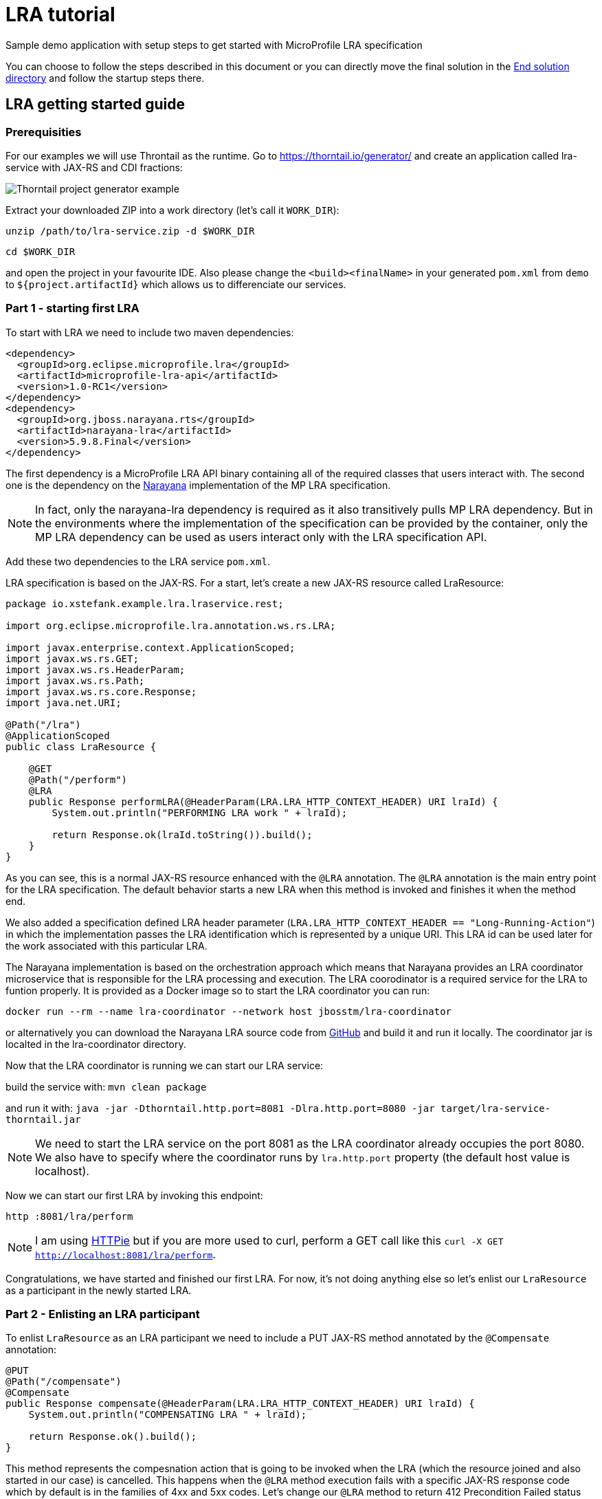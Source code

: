 = LRA tutorial

:imagesdir: images

Sample demo application with setup steps to get started with MicroProfile LRA specification

You can choose to follow the steps described in this document or you can directly move the
final solution in the link:end-solution[End solution directory] and follow the startup steps
there.

== LRA getting started guide

=== Prerequisities

For our examples we will use Throntail as the runtime. Go to https://thorntail.io/generator/
and create an application called lra-service with JAX-RS and CDI fractions:

image::thorntail-generator.png[Thorntail project generator example]

Extract your downloaded ZIP into a work directory (let's call it `WORK_DIR`):

`unzip /path/to/lra-service.zip -d $WORK_DIR`

`cd $WORK_DIR`

and open the project in your favourite IDE. Also please change the
`<build><finalName>` in your generated `pom.xml` from `demo` to
`${project.artifactId}` which allows us to differenciate our services.

=== Part 1 - starting first LRA

To start with LRA we need to include two maven dependencies:

[source,xml]
----
<dependency>
  <groupId>org.eclipse.microprofile.lra</groupId>
  <artifactId>microprofile-lra-api</artifactId>
  <version>1.0-RC1</version>
</dependency>
<dependency>
  <groupId>org.jboss.narayana.rts</groupId>
  <artifactId>narayana-lra</artifactId>
  <version>5.9.8.Final</version>
</dependency>
----

The first dependency is a MicroProfile LRA API binary containing all of the
required classes that users interact with. The second one is the dependency
on the https://narayana.io[Narayana] implementation of the MP LRA specification.

NOTE: In fact, only the narayana-lra dependency is required as it also
transitively pulls MP LRA dependency. But in the environments where the
implementation of the specification can be provided by the container, only
the MP LRA dependency can be used as users interact only with the LRA
specification API.

Add these two dependencies to the LRA service `pom.xml`.

LRA specification is based on the JAX-RS. For a start, let's create a new
JAX-RS resource called LraResource:

[source,java]
----
package io.xstefank.example.lra.lraservice.rest;

import org.eclipse.microprofile.lra.annotation.ws.rs.LRA;

import javax.enterprise.context.ApplicationScoped;
import javax.ws.rs.GET;
import javax.ws.rs.HeaderParam;
import javax.ws.rs.Path;
import javax.ws.rs.core.Response;
import java.net.URI;

@Path("/lra")
@ApplicationScoped
public class LraResource {

    @GET
    @Path("/perform")
    @LRA
    public Response performLRA(@HeaderParam(LRA.LRA_HTTP_CONTEXT_HEADER) URI lraId) {
        System.out.println("PERFORMING LRA work " + lraId);

        return Response.ok(lraId.toString()).build();
    }
}
----

As you can see, this is a normal JAX-RS resource enhanced with the `@LRA` annotation.
The `@LRA` annotation is the main entry point for the LRA specification. The
default behavior starts a new LRA when this method is invoked and finishes it
when the method end.

We also added a specification defined LRA header parameter
(`LRA.LRA_HTTP_CONTEXT_HEADER == "Long-Running-Action"`) in which the
implementation passes the LRA identification which is represented by a
unique URI. This LRA id can be used later for the work associated with this
particular LRA.

The Narayana implementation is based on the orchestration approach which means
that Narayana provides an LRA coordinator microservice that is responsible for
the LRA processing and execution. The LRA coorodinator is a required service
for the LRA to funtion properly. It is provided as a Docker image so to
start the LRA coordinator you can run:

`docker run --rm --name lra-coordinator --network host jbosstm/lra-coordinator`

or alternatively you can download the Narayana LRA source code from
https://github.com/jbosstm/narayana/tree/master/rts/lra[GitHub] and build it
and run it locally. The coordinator jar is localted in the lra-coordinator
directory.

Now that the LRA coordinator is running we can start our LRA service:

build the service with: `mvn clean package`

and run it with: `java -jar -Dthorntail.http.port=8081 -Dlra.http.port=8080 -jar target/lra-service-thorntail.jar`

NOTE: We need to start the LRA service on the port 8081 as the LRA coordinator
already occupies the port 8080. We also have to specify where the coordinator
runs by `lra.http.port` property (the default host value is localhost).

Now we can start our first LRA by invoking this endpoint:

`http :8081/lra/perform`

NOTE: I am using https://httpie.org[HTTPie] but if you are more used to curl, perform a GET call
like this `curl -X GET http://localhost:8081/lra/perform`.

Congratulations, we have started and finished our first LRA. For now, it's
not doing anything else so let's enlist our `LraResource` as a participant
in the newly started LRA.

=== Part 2 - Enlisting an LRA participant

To enlist `LraResource` as an LRA participant we need to include a PUT JAX-RS
method annotated by the `@Compensate` annotation:

[source,java]
----
@PUT
@Path("/compensate")
@Compensate
public Response compensate(@HeaderParam(LRA.LRA_HTTP_CONTEXT_HEADER) URI lraId) {
    System.out.println("COMPENSATING LRA " + lraId);

    return Response.ok().build();
}
----

This method represents the compesnation action that is going to be invoked
when the LRA (which the resource joined and also started in our case) is
cancelled. This happens when the `@LRA` method execution fails with a
specific JAX-RS response code which by default is in the families of 4xx and
5xx codes. Let's change our `@LRA` method to return 412 Precondition Failed
status code to cancel the LRA rather than close it:

[source,java]
----
@GET
@Path("/perform")
@LRA
public Response performLRA(@HeaderParam(LRA.LRA_HTTP_CONTEXT_HEADER) URI lraId,
                           @HeaderParam(LRA.LRA_HTTP_RECOVERY_HEADER) URI recoveryId) {
    System.out.println("PERFORMING LRA work " + lraId);
    System.out.println("PERFORM recovery id: " + recoveryId);

    return Response.status(Response.Status.PRECONDITION_FAILED).build();
}
----

Notice that we also added a new header paramater called
`LRA.LRA_HTTP_RECOVERY_HEADER`. This header represents a unique URI that
is received as the idendification of this participant inclusion in the
particular LRA. You can look at it as a subscription id. Performing operations
with this recoveryId can help resource identify which particular LRA is being
compensated/closed when it is joining several LRAs in parallel but also helps,
as name suggests, with the recovery if the service needs to be restarted. The
recoveryId can also be retrieved in the `@Compensate` method:

[source,java]
----
@PUT
@Path("/compensate")
@Compensate
public Response compensate(@HeaderParam(LRA.LRA_HTTP_CONTEXT_HEADER) URI lraId,
                           @HeaderParam(LRA.LRA_HTTP_RECOVERY_HEADER) URI recoveryId) {
    System.out.println("COMPENSATING LRA " + lraId);
    System.out.println("COMPENSATE recovery id: " + recoveryId);

    return Response.ok().build();
}
----

Now we are ready to enlist our `LraResource` in the LRA. Restart the LRA service:

kill the previous process: `Ctrl+C`

build it again: `mvn clean package`

and run it: `java -jar -Dthorntail.http.port=8081 -Dlra.http.port=8080 -jar target/lra-service-thorntail.jar`

Execute the LRA again with: `http :8081/lra/perform`. You will see that the
LRA was now cancelled because of the returned JAX-RS return code and the
`@Compensate` method was called.

Congratulations, you've successfully started a new LRA, elisted a resource
with it, and then cancelled it which triggered the compensating action of
the enlisted resource.

=== Part 3 - Closing the LRA successfully

In some cases, you might need to perform some form of clean up actions even
in the case the LRA is successfully finished (for instance, you must
remember the Order ID for the possible compensation). For this reason, the LRA
specification also provides a callback for successfull completition called
`@Complete`:

[source,java]
----
@PUT
@Path("/complete")
@Complete
public Response complete(@HeaderParam(LRA.LRA_HTTP_CONTEXT_HEADER) URI lraId,
                           @HeaderParam(LRA.LRA_HTTP_RECOVERY_HEADER) URI recoveryId) {
    System.out.println("COMPLETING LRA " + lraId);
    System.out.println("COMPLETE recovery id: " + recoveryId);

    return Response.ok().build();
}
----

As you can see, the signature is almost identical to the Compensate callback.

Let's now change the LRA operation to close the LRA successfully again:

[source,java]
----
@GET
@Path("/perform")
@LRA
public Response performLRA(@HeaderParam(LRA.LRA_HTTP_CONTEXT_HEADER) URI lraId,
                           @HeaderParam(LRA.LRA_HTTP_RECOVERY_HEADER) URI recoveryId) {
    System.out.println("PERFORMING LRA work " + lraId);
    System.out.println("PERFORM recovery id: " + recoveryId);

    return Response.ok(lraId.toString()).build();
}
----

Now you can again repeat reloading steps but when you execute the LRA you
will see that `@Complete` method is called instead of `@Compensate`.

=== Part 4 - Propagating LRA to a different microservice

So now we are in a system with a single microservice (LRA service) which
is starting LRA, elisting with it, and then closing it. Since the MicroProfile
is directed to be used in the microservices architecture, how can we
propagate LRA to a different microservice?

Let's create a new microservice by copying the one that we already have:

`cp -a lra-service lra-service-2`

Open a new terminal window and cd into the lra-service-2 directory. Open it
in your favourite IDE. First rename the `artifactId` of the service in the
`pom.xml` to `lra-service-2` to differenciate this service.
Let's now rename our `LraResource` to `ParticipantResource`
to avoid confusion in naming moving on.

Now we are all set to propagate the LRA to the `lra-service-2`. We just
need to call it from `lra-service`.

Let's move back to the `lra-service` and `LraResource`. Modify the `performLRA` method:

[source,java]
----
@GET
@Path("/perform")
@LRA
public Response performLRA(@HeaderParam(LRA.LRA_HTTP_CONTEXT_HEADER) URI lraId,
                           @HeaderParam(LRA.LRA_HTTP_RECOVERY_HEADER) URI recoveryId) {
    System.out.println("PERFORMING LRA work " + lraId);
    System.out.println("PERFORM recovery id: " + recoveryId);
    
    // call lra-service-2
    ClientBuilder.newClient().target("http://localhost:8082/lra/perform")
        .request().get();

    return Response.ok(lraId.toString()).build();
}
----

And that is all that's need to be done. The implementation of LRA will
automatically detect outgoing JAX-RS call and add LRA id as a header parameter
`"Long-Running-Action"` to the request. If you add this header yourself it
will be used instead. But if the LRA is not detected the LRA will include
the current active LRA it knows of which is sufficient for our example.

Now we can start our services:

In the first terminal run: `mvn clean package && java -jar -Dthorntail.http.port=8081 -Dlra.http.port=8080 -jar target/lra-service-thorntail.jar`

And in the second one run: `mvn clean package && java -jar -Dthorntail.http.port=8082 -Dlra.http.port=8080 -jar target/lra-service-2-thorntail.jar`

Now we have three services running:

* LRA coordinator on port 8080
* LRA service on port 8081
* LRA service 2 on port 8082

So let's excerise our microservices system by invoking the LRA service which
start the new LRA and propagates it to the LRA service 2:

`http :8081/lra/perform`

Now you will see that the `lra-service-2` also enlisted `ParticipantResource`
in the received LRA and Complete methods have been called on both services as
the LRA outcome closed successfully.

NOTE: now we are closing the LRA started in `lra-service` in the
`lra-service-2`.

Let's modify for the completness the `lra-service-2` to fail with 412 to
cancel instead of close:

[source,java]
----
@Path("/lra")
public class ParticipantResource {

    @GET
    @Path("/perform")
    @LRA
    public Response performLRA(@HeaderParam(LRA.LRA_HTTP_CONTEXT_HEADER) URI lraId,
                               @HeaderParam(LRA.LRA_HTTP_RECOVERY_HEADER) URI recoveryId) {
        System.out.println("PERFORMING LRA work " + lraId);
        System.out.println("PERFORM recovery id: " + recoveryId);

        return Response.status(Response.Status.PRECONDITION_FAILED).build();
    }
----

And recompile and restart `lra-service-2` again (in the second terminal):

`mvn clean package && java -jar -Dthorntail.http.port=8082 -Dlra.http.port=8080 -jar target/lra-service-2-thorntail.jar`

And now when you execute the scenario again (`http :8081/lra/perform`) you
will see that Compensate methods have been called on both services.

Congratulations! We have covered all of the basic usage of the LRA and now
you are ready to start using it in your services. Next sections will dive
a little more into the detailed usage and tuning of the LRA.

=== [Advanced] Part 5 - Eventual compensation/completitions

So far we've covered three LRA states:

* `LRAStatus.Active` - an active LRA
* `LRAStatus.Closed` - successfully closed LRA
* `LRAStatus.Cancelled` - a successfully compensated LRA

However, there are also a few more:

* `LRAStatus.FailedToClose` - LRA couldn't be fully closed
* `LRAStatus.FailedToCancel` - LRA couldn't be fully cancelled

These two states represent exceptional conditions in which one or more of
the participants cannot perform their ending operations (Complete or
Compensate). This state must be logged by the implementation and probably
a manual interaction is required to resolve potentional conflicts. Also
an implementor may choose to utilize some form of heuristics in these cases.

The last two LRA statuses are:

* `LRAStatus.Closing` - LRA is currently closing (calling Complete callbacks)
* `LRAStatus.Cancelling` - LRA is currently cancelling (calling Compensate
callbacks)

These two states represent intermediate states between LRA being asked to end
and its actual end.

For long running Completitions or Compensations that would require a long
periods of time to finish, the specification allows to return these
progressive states from Complete or Compensate callbacks. This can be done
in several ways but for our use-case it's enought to return just 202 Accepted
status code from the Complete or Compensate method. This will allow the
implementation to know that it needs to replay ending phase for this particular
participant again after some predefined timeout.

Let's modify `lra-service`:

[source,java]
----
private boolean accepted = true;

@PUT
@Path("/complete")
@Complete
public Response complete(@HeaderParam(LRA.LRA_HTTP_CONTEXT_HEADER) URI lraId,
                           @HeaderParam(LRA.LRA_HTTP_RECOVERY_HEADER) URI recoveryId) {
    System.out.println("COMPLETING LRA " + lraId);
    System.out.println("COMPLETE recovery id: " + recoveryId);

    return accepted ? Response.accepted().build() : Response.ok().build();
}

@GET
@Path("clearAccepted")
public void clearAccepted() {
    accepted = false;
}
----

As you can see, if the end phase method return Closing or Cancelling (202)
response this end phase method will be eventually called again so it must be
idempotent.

WARNING: If you followed the tutorial to this point don't forget to fix
the `lra-service-2` `performLRA` method to return 200
(`Response.ok(lraId.toString).build()`);

Now you can recompile and restart services and replay the scenario again:

`http :8081/lra/perform`

but notice that if you wait for some time (by default it's 2 minutes) the
Complete call at `lra-service` will be called again. If you don't want to
wait, you can trigger the recovery on LRA coordinator by a call:

`http :8080/lra-recovery-coordinator/recovery`

Now we need to actually finish our Complete operation (so it returns 200
instead). To do that invoke clearAccepted endpoint:

`http :8081/lra/clearAccepted`

and wait or replay recovery again:

`http :8080/lra-recovery-coordinator/recovery`

The call will now return an empty JSON array which means that the LRA is finished.
You can also verify that the LRA is ended by a call to `http :8080/lra-coordinator`.

==== Status method

As we saw previously, when the end phase call cannot be completed immediately
the Complete or Compensate method will be called repeatedly so it must be
idempotent. If you can't make it idempotent, the specification allows you
to specify a new method annotated with the `@Status` annotation that will be
called when the implementation processes recovery instead.

Let's add a `@Status` method to `lra-service`:

[source,java]
----
@GET
@Path("/status")
@Status
public Response status(@HeaderParam(LRA.LRA_HTTP_CONTEXT_HEADER) URI lraId,
                       @HeaderParam(LRA.LRA_HTTP_RECOVERY_HEADER) URI recoveryId) {
    System.out.println("STATUS FOR LRA " + lraId);
    System.out.println("STATUS recovery id: " + recoveryId);

    return accepted ? Response.accepted().build() : Response.ok(ParticipantStatus.Completed.name()).build();
}
----

NOTE: `@Status` method must be in JAX-RS case a GET JAX-RS endpoint.

And recompile and restart the scenario again.

Now you notice that first time when the LRA is asked to complete, the Complete
method is called at `lra-service`. However, on the recovery (triggered by
timeout or manually) you can notice that Status method is called instead.

NOTE: Notice that we need to return `ParticipantStatus` from the Status method.

==== Forget method

Since the participant may need to remember some information in case the
potential compensation is needed (e.g. the order id to know which order
needs to be cancelled) the MP LRA specification provides an annotation
called `@Forget` that the participant may use to denote a method that
will be called when the LRA cannot be finished successfully (
`FailedToClose` or `FailedToCancel` states) to clean up no longer relevant
information.

Let's add the `@Forget` method to `lra-service`:

[source,java]
----
@DELETE
@Path("/forget")
@Forget
public Response forget(@HeaderParam(LRA.LRA_HTTP_CONTEXT_HEADER) URI lraId,
                       @HeaderParam(LRA.LRA_HTTP_RECOVERY_HEADER) URI recoveryId) {
    System.out.println("FORGET FOR LRA " + lraId);
    System.out.println("FORGET recovery id: " + recoveryId);

    return Response.ok().build();
}
----

NOTE: `@Forget` method must be in JAX-RS case a DELETE JAX-RS endpoint.

And change the Status method to actually fail the close of the LRA by returning
`ParticipantStatus.FailedToComplete`:

[source,java]
----
@GET
@Path("/status")
@Status
public Response status(@HeaderParam(LRA.LRA_HTTP_CONTEXT_HEADER) URI lraId,
                       @HeaderParam(LRA.LRA_HTTP_RECOVERY_HEADER) URI recoveryId) {
    System.out.println("STATUS FOR LRA " + lraId);
    System.out.println("STATUS recovery id: " + recoveryId);

    return accepted ? Response.accepted().build() : Response.ok(ParticipantStatus.FailedToComplete.name()).build();
}
----

You can notice now that when the LRA is finished (after accepted status
is cleared) the Forget method is also called.

=== [Advanced] Part 6 - Inspecting LRA annotation in detail

Now is the right time to investigate the `@LRA` annotation in more detail. The
most important attribute of this annotation is `value` parameter which is
setting the transactional type of the LRA executed in the annotatated method.
The possible values are:

* `REQUIRED` - default (and what we used up to this point). Starts a new LRA
only if there is no LRA context (represented by `LRA.LRA_HTTP_CONTEXT_HEADER`
header) received in the invoking call.

* `REQUIRES_NEW` - always starts a new LRA even if there is one received.

* `MANDATORY` - must be called with LRA context otherwise it returns 412
Precondition Failed status code.

* `SUPPORTS` - may be called with LRA context but doesn't have to.

* `NOT_SUPPORTED` - method will be executed without LRA context (LRA will
be resumed after the method ends).

* `NEVER` - if executed with the LRA context it returns 412 Precondition
Failed.

* `NESTED` - starts a new LRA which will be nested under the received
context or a new LRA if no context is received.

For the example purposes we don't need to invastigate individual LRA types
in more detail but feel free to consult the specification text and JavaDoc
for more details.

Another important attribute is called `end` which is a boolean value
indicating whether the LRA should be ended (closed/cancelled) when the method
is finished. The default value is `true`. Let's experiment a little with
this attribute. 

Update the `lra-service` `@LRA` method to this:

[source,java]
----
@GET
@Path("/perform")
@LRA(end = false)
public Response performLRA(@HeaderParam(LRA.LRA_HTTP_CONTEXT_HEADER) URI lraId,
                           @HeaderParam(LRA.LRA_HTTP_RECOVERY_HEADER) URI recoveryId) {
    System.out.println("PERFORMING LRA work " + lraId);
    System.out.println("PERFORM recovery id: " + recoveryId);
    
    // call lra-service-2
    ClientBuilder.newClient().target("http://localhost:8082/lra/perform")
        .request().get();

    return Response.ok(lraId.toString()).build();
}
----

WARNING: Also remove Status and Forget methods and accepted responses
if you followed the previous part.

And `lra-service-2` `@LRA` method like this:

[source,java]
----
@GET
@Path("/perform")
@LRA(end = false)
public Response performLRA(@HeaderParam(LRA.LRA_HTTP_CONTEXT_HEADER) URI lraId,
                           @HeaderParam(LRA.LRA_HTTP_RECOVERY_HEADER) URI recoveryId) {
    System.out.println("PERFORMING LRA work " + lraId);
    System.out.println("PERFORM recovery id: " + recoveryId);

    return Response.ok(lraId.toString()).build();
}
----

NOTE: Note, that we are now returning status 200 OK because cancellation has a 
priority over `end = false`.

And add another method to the `lra-service` that will close the LRA:

[source,java]
----
@GET
@Path("/end")
@LRA(value = LRA.Type.MANDATORY)
public Response endLRA(@HeaderParam(LRA.LRA_HTTP_CONTEXT_HEADER) URI lraId) {
    System.out.println("ENDING LRA " + lraId);

    return Response.ok().build();
}
----

Now you can restart both services and replay the example scenario:

`mvn clean package && java -jar -Dthorntail.http.port=8081 -Dlra.http.port=8080 -jar target/lra-service-thorntail.jar`

`mvn clean package && java -jar -Dthorntail.http.port=8082 -Dlra.http.port=8080 -jar target/lra-service-2-thorntail.jar`

And call the `lra-service` to start a new LRA but do not close it:

`http :8081/lra/perform`

You may notice that PERFORM calls have been executed but the Complete calls
have not yet been delivered. You can also query the LRA coordinator directly
to request all active LRAs that it knows of:

`http :8080/lra-coordinator`

This will return a JSON object with only one LRA which is still active. To close
the LRA we've started we need to call a method which has a value of `end = true`
(remember that it is a MANDATORY endpoint so we must pass the LRA we want
to close in `LRA.LRA_HTTP_CONTEXT_HEADER` header):

`http :8081/lra/end Long-Running-Action:http://localhost:8080/lra-coordinator/0_ffffc0a80066_3cb52bba_5da089cb_45`

NOTE: Copy the LRA Id URI from the log of any of the services or from the
first call to the `lra-service`.

Now the LRA is closed and the Complete calls are received at both services.

The next attributes to mention deal with the conditions on which the LRA
should be cancelled:

* `cancelOn` - HTTP response codes on which to cancel
* `cancelOnFamily` -  families of response codes on which to cancel (default 
are 4xx and 5xx)

These attributes, as the name says, specify the cancellation conditions. We
already used them for our compensation examples so we don't need to excercise
them again.

The last attributes of `@LRA` annotation are `timeLimit` and `timeUnit`
which allow you to specify the timeout of the LRA after which it will
became eligible for cancellation. Again, example would be pretty
straitforward so we will not include it here.

=== [Advanced] Part 7 - AfterLRA notifications

Any LRA microservice (not necessarily a participant) can optionally enlist
for a notification which is received when the LRA is finished. This can be done
by annotating any method of the class that contains a different `@LRA`
annotated method with the `@AfterLRA` annotation.

Let's add an `@AfterLRA` method to `lra-service`:

[source,java]
----
@PUT
@Path("/after")
@AfterLRA
public Response after(@HeaderParam(LRA.LRA_HTTP_ENDED_CONTEXT_HEADER) URI endedLRA) {
    System.out.println("AFTER_LRA ended LRA: " + endedLRA);

    return Response.ok().build();
}
----

And replay any of the previous scenarios which finishes the started LRA. You
will see that this method is invoked. This functionality may be used to, for
instance, start a new LRA once another one ended or for the evidence of all
LRAs that are being passed in the system.

=== The End

This would be all for this tutorial the finished solution which followed these
steps can be found in the link:end-solution[End solution directory]. Hopefully,
you learned how to use MicroProfile LRA specification and you can start now
using it in your microservices applications.
